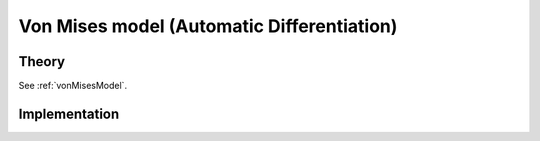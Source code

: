 Von Mises model (Automatic Differentiation)
===========================================

Theory
------

See :ref:`vonMisesModel`.

Implementation
--------------

.. doxygenclass:: Marmot::Materials::ADVonMisesModel
   :allow-dot-graphs:
